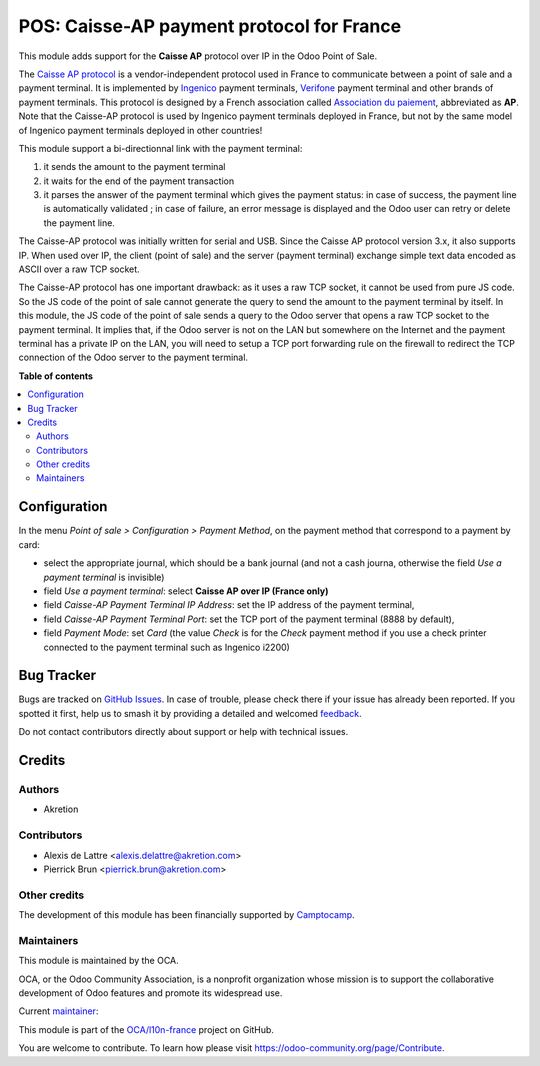 ==========================================
POS: Caisse-AP payment protocol for France
==========================================

.. 
   !!!!!!!!!!!!!!!!!!!!!!!!!!!!!!!!!!!!!!!!!!!!!!!!!!!!
   !! This file is generated by oca-gen-addon-readme !!
   !! changes will be overwritten.                   !!
   !!!!!!!!!!!!!!!!!!!!!!!!!!!!!!!!!!!!!!!!!!!!!!!!!!!!
   !! source digest: sha256:3655e719d6798190470f7e74e71c1f0252db1f02a0479c89145318b2ff936183
   !!!!!!!!!!!!!!!!!!!!!!!!!!!!!!!!!!!!!!!!!!!!!!!!!!!!

.. |badge1| image:: https://img.shields.io/badge/maturity-Beta-yellow.png
    :target: https://odoo-community.org/page/development-status
    :alt: Beta
.. |badge2| image:: https://img.shields.io/badge/licence-AGPL--3-blue.png
    :target: http://www.gnu.org/licenses/agpl-3.0-standalone.html
    :alt: License: AGPL-3
.. |badge3| image:: https://img.shields.io/badge/github-OCA%2Fl10n--france-lightgray.png?logo=github
    :target: https://github.com/OCA/l10n-france/tree/17.0/l10n_fr_pos_caisse_ap_ip
    :alt: OCA/l10n-france
.. |badge4| image:: https://img.shields.io/badge/weblate-Translate%20me-F47D42.png
    :target: https://translation.odoo-community.org/projects/l10n-france-17-0/l10n-france-17-0-l10n_fr_pos_caisse_ap_ip
    :alt: Translate me on Weblate
.. |badge5| image:: https://img.shields.io/badge/runboat-Try%20me-875A7B.png
    :target: https://runboat.odoo-community.org/builds?repo=OCA/l10n-france&target_branch=17.0
    :alt: Try me on Runboat

|badge1| |badge2| |badge3| |badge4| |badge5|

This module adds support for the **Caisse AP** protocol over IP in the
Odoo Point of Sale.

The `Caisse AP
protocol <https://www.associationdupaiement.fr/protocoles/protocole-caisse/>`__
is a vendor-independent protocol used in France to communicate between a
point of sale and a payment terminal. It is implemented by
`Ingenico <https://ingenico.com/fr/produits-et-services/terminaux-de-paiement>`__
payment terminals, `Verifone <https://www.verifone.com/>`__ payment
terminal and other brands of payment terminals. This protocol is
designed by a French association called `Association du
paiement <https://www.associationdupaiement.fr/>`__, abbreviated as
**AP**. Note that the Caisse-AP protocol is used by Ingenico payment
terminals deployed in France, but not by the same model of Ingenico
payment terminals deployed in other countries!

This module support a bi-directionnal link with the payment terminal:

1. it sends the amount to the payment terminal
2. it waits for the end of the payment transaction
3. it parses the answer of the payment terminal which gives the payment
   status: in case of success, the payment line is automatically
   validated ; in case of failure, an error message is displayed and the
   Odoo user can retry or delete the payment line.

The Caisse-AP protocol was initially written for serial and USB. Since
the Caisse AP protocol version 3.x, it also supports IP. When used over
IP, the client (point of sale) and the server (payment terminal)
exchange simple text data encoded as ASCII over a raw TCP socket.

The Caisse-AP protocol has one important drawback: as it uses a raw TCP
socket, it cannot be used from pure JS code. So the JS code of the point
of sale cannot generate the query to send the amount to the payment
terminal by itself. In this module, the JS code of the point of sale
sends a query to the Odoo server that opens a raw TCP socket to the
payment terminal. It implies that, if the Odoo server is not on the LAN
but somewhere on the Internet and the payment terminal has a private IP
on the LAN, you will need to setup a TCP port forwarding rule on the
firewall to redirect the TCP connection of the Odoo server to the
payment terminal.

**Table of contents**

.. contents::
   :local:

Configuration
=============

In the menu *Point of sale > Configuration > Payment Method*, on the
payment method that correspond to a payment by card:

-  select the appropriate journal, which should be a bank journal (and
   not a cash journa, otherwise the field *Use a payment terminal* is
   invisible)
-  field *Use a payment terminal*: select **Caisse AP over IP (France
   only)**
-  field *Caisse-AP Payment Terminal IP Address*: set the IP address of
   the payment terminal,
-  field *Caisse-AP Payment Terminal Port*: set the TCP port of the
   payment terminal (8888 by default),
-  field *Payment Mode*: set *Card* (the value *Check* is for the
   *Check* payment method if you use a check printer connected to the
   payment terminal such as Ingenico i2200)

Bug Tracker
===========

Bugs are tracked on `GitHub Issues <https://github.com/OCA/l10n-france/issues>`_.
In case of trouble, please check there if your issue has already been reported.
If you spotted it first, help us to smash it by providing a detailed and welcomed
`feedback <https://github.com/OCA/l10n-france/issues/new?body=module:%20l10n_fr_pos_caisse_ap_ip%0Aversion:%2017.0%0A%0A**Steps%20to%20reproduce**%0A-%20...%0A%0A**Current%20behavior**%0A%0A**Expected%20behavior**>`_.

Do not contact contributors directly about support or help with technical issues.

Credits
=======

Authors
-------

* Akretion

Contributors
------------

-  Alexis de Lattre <alexis.delattre@akretion.com>
-  Pierrick Brun <pierrick.brun@akretion.com>

Other credits
-------------

The development of this module has been financially supported by
`Camptocamp <https://www.camptocamp.com/>`__.

Maintainers
-----------

This module is maintained by the OCA.

.. image:: https://odoo-community.org/logo.png
   :alt: Odoo Community Association
   :target: https://odoo-community.org

OCA, or the Odoo Community Association, is a nonprofit organization whose
mission is to support the collaborative development of Odoo features and
promote its widespread use.

.. |maintainer-alexis-via| image:: https://github.com/alexis-via.png?size=40px
    :target: https://github.com/alexis-via
    :alt: alexis-via

Current `maintainer <https://odoo-community.org/page/maintainer-role>`__:

|maintainer-alexis-via| 

This module is part of the `OCA/l10n-france <https://github.com/OCA/l10n-france/tree/17.0/l10n_fr_pos_caisse_ap_ip>`_ project on GitHub.

You are welcome to contribute. To learn how please visit https://odoo-community.org/page/Contribute.
